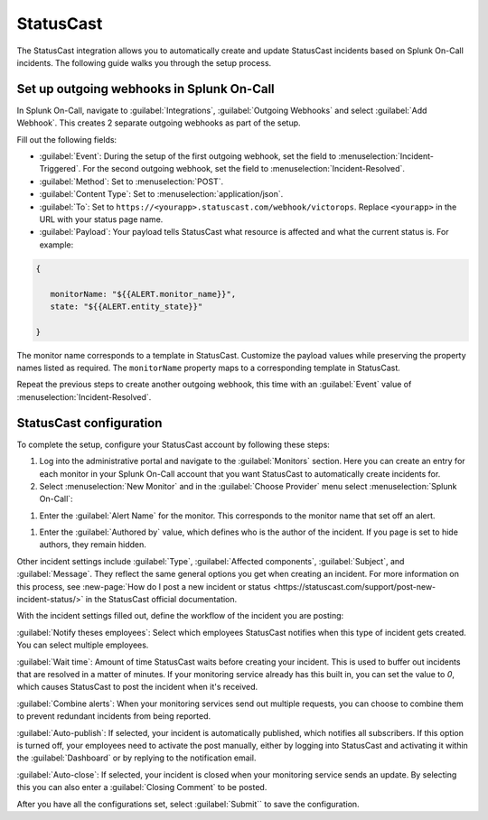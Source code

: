 .. _statuscast-spoc:

StatusCast
******************************************

.. meta::
    :description: Configure the StatusCast integration for Splunk OnCall.

The StatusCast integration allows you to automatically create and update StatusCast incidents based on Splunk On-Call incidents. The following guide walks you through the setup process.

Set up outgoing webhooks in Splunk On-Call
================================================

In Splunk On-Call, navigate to :guilabel:`Integrations`, :guilabel:`Outgoing Webhooks` and select :guilabel:`Add Webhook`. This creates 2 separate outgoing webhooks as part of the setup.

.. image:: images/spoc/statuscast-webhooks.png
   :alt: Outgoing webhook creation dialog

Fill out the following fields:

* :guilabel:`Event`: During the setup of the first outgoing webhook, set the field to :menuselection:`Incident-Triggered`. For the second outgoing webhook, set the field to :menuselection:`Incident-Resolved`.
* :guilabel:`Method`: Set to :menuselection:`POST`.
* :guilabel:`Content Type`: Set to :menuselection:`application/json`.
* :guilabel:`To`: Set to ``https://<yourapp>.statuscast.com/webhook/victorops``. Replace ``<yourapp>`` in the URL with your status page name.
* :guilabel:`Payload`: Your payload tells StatusCast what resource is affected and what the current status is. For example:

.. code-block:: text

   {

      monitorName: "${{ALERT.monitor_name}}",
      state: "${{ALERT.entity_state}}"

   }

The monitor name corresponds to a template in StatusCast. Customize the payload values while preserving the property names listed as required. The ``monitorName`` property maps to a corresponding template in StatusCast.

Repeat the previous steps to create another outgoing webhook, this time with an :guilabel:`Event` value of :menuselection:`Incident-Resolved`.

StatusCast configuration
==================================

To complete the setup, configure your StatusCast account by following these steps:

#. Log into the administrative portal and navigate to the :guilabel:`Monitors` section. Here you can create an entry for each monitor in your Splunk On-Call account that you want StatusCast to automatically create incidents for.

#. Select :menuselection:`New Monitor` and in the :guilabel:`Choose Provider` menu select :menuselection:`Splunk On-Call`:

.. image:: images/spoc/statuscast-provider.png
   :alt: Provider menu

#. Enter the :guilabel:`Alert Name` for the monitor. This corresponds to the monitor name that set off an alert.

.. image:: images/spoc/statuscast-alertname.png
   :alt: Alert name field

#. Enter the :guilabel:`Authored by` value,  which defines who is the author of the incident. If you page is set to hide authors, they remain hidden.

.. image:: images/spoc/statuscast-authoredby.png
   :alt: Authored by field

Other incident settings include :guilabel:`Type`, :guilabel:`Affected components`, :guilabel:`Subject`, and :guilabel:`Message`. They reflect the same general options you get when creating an incident. For more information on this process, see :new-page:`How do I post a new incident or status <https://statuscast.com/support/post-new-incident-status/>` in the StatusCast official documentation.

With the incident settings filled out, define the workflow of the incident you are posting:

:guilabel:`Notify theses employees`: Select which employees StatusCast notifies when this type of incident gets created. You can select multiple employees.

:guilabel:`Wait time`: Amount of time StatusCast waits before creating your incident. This is used to buffer out incidents that are resolved in a matter of minutes. If your monitoring service already has this built in, you can set the value to `0`, which causes StatusCast to post the incident when it's received.

:guilabel:`Combine alerts`: When your monitoring services send out multiple requests, you can choose to combine them to prevent redundant incidents from being reported.

:guilabel:`Auto-publish`: If selected, your incident is automatically published, which notifies all subscribers. If this option is turned off, your employees need to activate the post manually, either by logging into StatusCast and activating it within the :guilabel:`Dashboard` or by replying to the notification email.

:guilabel:`Auto-close`: If selected, your incident is closed when your monitoring service sends an update. By selecting this you can also enter a :guilabel:`Closing Comment` to be posted.

After you have all the configurations set, select :guilabel:`Submit`` to save the configuration.
